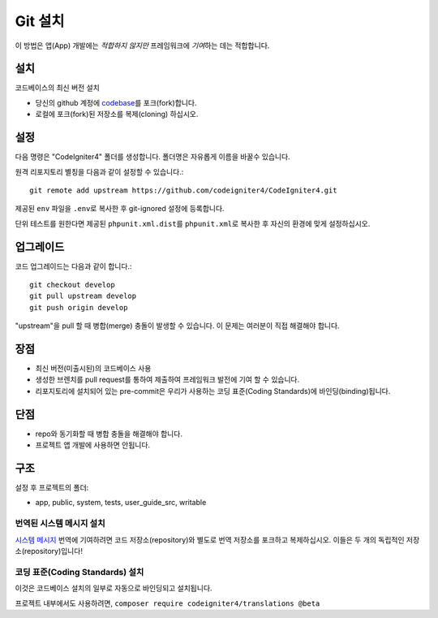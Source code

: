 Git 설치
###############################################################################

이 방법은 앱(App) 개발에는 *적합하지 않지만* 프레임워크에 *기여*\ 하는 데는 적합합니다.

설치
-------------------------------------------------------

코드베이스의 최신 버전 설치

- 당신의 github 계정에 `codebase  <https://github.com/codeigniter4/CodeIgniter4>`_\ 를 포크(fork)합니다.
- 로컬에 포크(fork)된 저장소를 복제(cloning) 하십시오.

설정
-------------------------------------------------------

다음 명령은 "CodeIgniter4" 폴더를 생성합니다.
폴더명은 자유롭게 이름을 바꿀수 있습니다.

원격 리포지토리 별칭을 다음과 같이 설정할 수 있습니다.::

    git remote add upstream https://github.com/codeigniter4/CodeIgniter4.git


제공된 ``env`` 파일을 ``.env``\ 로 복사한 후 git-ignored 설정에 등록합니다.

단위 테스트를 원한다면 제공된 ``phpunit.xml.dist``\ 를 ``phpunit.xml``\ 로 복사한 후 자신의 환경에 맞게 설정하십시오.

업그레이드
-------------------------------------------------------

코드 업그레이드는 다음과 같이 합니다.::

    git checkout develop
    git pull upstream develop
    git push origin develop

"upstream"\ 을 pull 할 때 병합(merge) 충돌이 발생할 수 있습니다.
이 문제는 여러분이 직접 해결해야 합니다.

장점
-------------------------------------------------------

- 최신 버전(미출시된)의 코드베이스 사용
- 생성한 브렌치를 pull request를 통하여 제출하여 프레임워크 발전에 기여 할 수 있습니다.
- 리포지토리에 설치되어 있는 pre-commit은 우리가 사용하는 코딩 표준(Coding Standards)에 바인딩(binding)됩니다.

단점
-------------------------------------------------------

- repo와 동기화할 때 병합 충돌을 해결해야 합니다.
- 프로젝트 앱 개발에 사용하면 안됩니다.

구조
-------------------------------------------------------

설정 후 프로젝트의 폴더:

- app, public, system, tests, user_guide_src, writable


번역된 시스템 메시지 설치
============================================================

`시스템 메시지 <https://github.com/codeigniter4/translations>`_ 번역에 기여하려면 코드 저장소(repository)와 
별도로 번역 저장소를 포크하고 복제하십시오.
이들은 두 개의 독립적인 저장소(repository)입니다!


코딩 표준(Coding Standards) 설치
============================================================

이것은 코드베이스 설치의 일부로 자동으로 바인딩되고 설치됩니다.

프로젝트 내부에서도 사용하려면, ``composer require codeigniter4/translations @beta``